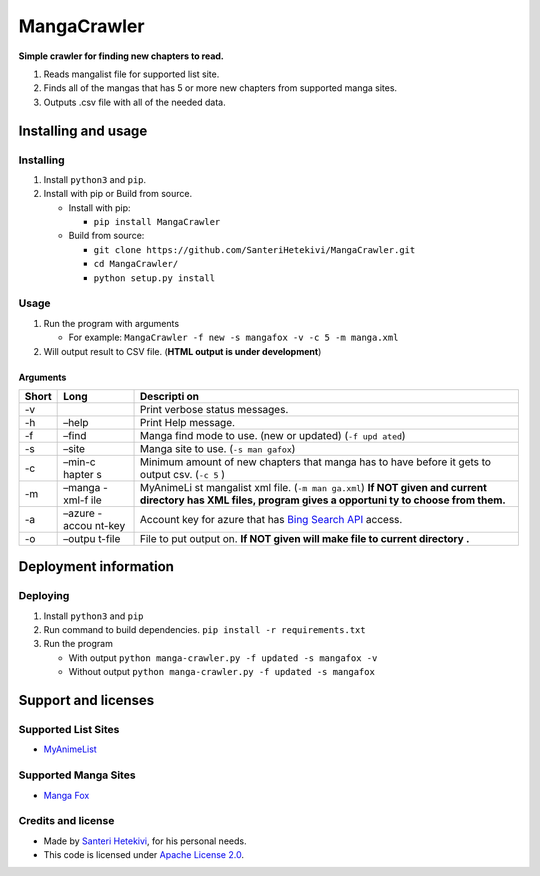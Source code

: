MangaCrawler
============

**Simple crawler for finding new chapters to read.**

#. Reads mangalist file for supported list site.
#. Finds all of the mangas that has 5 or more new chapters from
   supported manga sites.
#. Outputs .csv file with all of the needed data.

Installing and usage
--------------------

Installing
~~~~~~~~~~

#. Install ``python3`` and ``pip``.
#. Install with pip or Build from source.

   -  Install with pip:

      -  ``pip install MangaCrawler``

   -  Build from source:

      -  ``git clone https://github.com/SanteriHetekivi/MangaCrawler.git``
      -  ``cd MangaCrawler/``
      -  ``python setup.py install``

Usage
~~~~~

#. Run the program with arguments

   -  For example:
      ``MangaCrawler -f new -s mangafox -v -c 5 -m manga.xml``

#. Will output result to CSV file. (**HTML output is under
   development**)

Arguments
^^^^^^^^^

+-------+--------+-----------+
| Short | Long   | Descripti |
|       |        | on        |
+=======+========+===========+
| -v    |        | Print     |
|       |        | verbose   |
|       |        | status    |
|       |        | messages. |
+-------+--------+-----------+
| -h    | –help  | Print     |
|       |        | Help      |
|       |        | message.  |
+-------+--------+-----------+
| -f    | –find  | Manga     |
|       |        | find mode |
|       |        | to use.   |
|       |        | (new or   |
|       |        | updated)  |
|       |        | (``-f upd |
|       |        | ated``)   |
+-------+--------+-----------+
| -s    | –site  | Manga     |
|       |        | site to   |
|       |        | use.      |
|       |        | (``-s man |
|       |        | gafox``)  |
+-------+--------+-----------+
| -c    | –min-c | Minimum   |
|       | hapter | amount of |
|       | s      | new       |
|       |        | chapters  |
|       |        | that      |
|       |        | manga has |
|       |        | to have   |
|       |        | before it |
|       |        | gets to   |
|       |        | output    |
|       |        | csv.      |
|       |        | (``-c 5`` |
|       |        | )         |
+-------+--------+-----------+
| -m    | –manga | MyAnimeLi |
|       | -xml-f | st        |
|       | ile    | mangalist |
|       |        | xml file. |
|       |        | (``-m man |
|       |        | ga.xml``) |
|       |        | **If NOT  |
|       |        | given and |
|       |        | current   |
|       |        | directory |
|       |        | has XML   |
|       |        | files,    |
|       |        | program   |
|       |        | gives a   |
|       |        | opportuni |
|       |        | ty        |
|       |        | to choose |
|       |        | from      |
|       |        | them.**   |
+-------+--------+-----------+
| -a    | –azure | Account   |
|       | -accou | key for   |
|       | nt-key | azure     |
|       |        | that has  |
|       |        | `Bing     |
|       |        | Search    |
|       |        | API`_     |
|       |        | access.   |
+-------+--------+-----------+
| -o    | –outpu | File to   |
|       | t-file | put       |
|       |        | output    |
|       |        | on. **If  |
|       |        | NOT given |
|       |        | will make |
|       |        | file to   |
|       |        | current   |
|       |        | directory |
|       |        | .**       |
+-------+--------+-----------+

Deployment information
----------------------

Deploying
~~~~~~~~~

#. Install ``python3`` and ``pip``
#. Run command to build dependencies.
   ``pip install -r requirements.txt``
#. Run the program

   -  With output
      ``python manga-crawler.py -f updated -s mangafox -v``
   -  Without output
      ``python manga-crawler.py -f updated -s mangafox``

Support and licenses
--------------------

Supported List Sites
~~~~~~~~~~~~~~~~~~~~

-  `MyAnimeList`_

Supported Manga Sites
~~~~~~~~~~~~~~~~~~~~~

-  `Manga Fox`_

Credits and license
~~~~~~~~~~~~~~~~~~~

-  Made by `Santeri Hetekivi`_, for his personal needs.
-  This code is licensed under `Apache License 2.0`_.

.. _Bing Search API: https://datamarket.azure.com/dataset/5BA839F1-12CE-4CCE-BF57-A49D98D29A44
.. _MyAnimeList: https://myanimelist.net/
.. _Manga Fox: http://mangafox.me/
.. _Santeri Hetekivi: https://github.com/SanteriHetekivi
.. _Apache License 2.0: https://raw.githubusercontent.com/SanteriHetekivi/MangaCrawler/master/LICENSE

